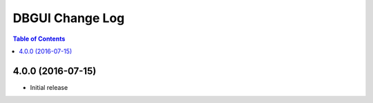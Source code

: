 *************************
  DBGUI Change Log
*************************

.. contents:: Table of Contents


4.0.0 (2016-07-15)
==================

* Initial release
